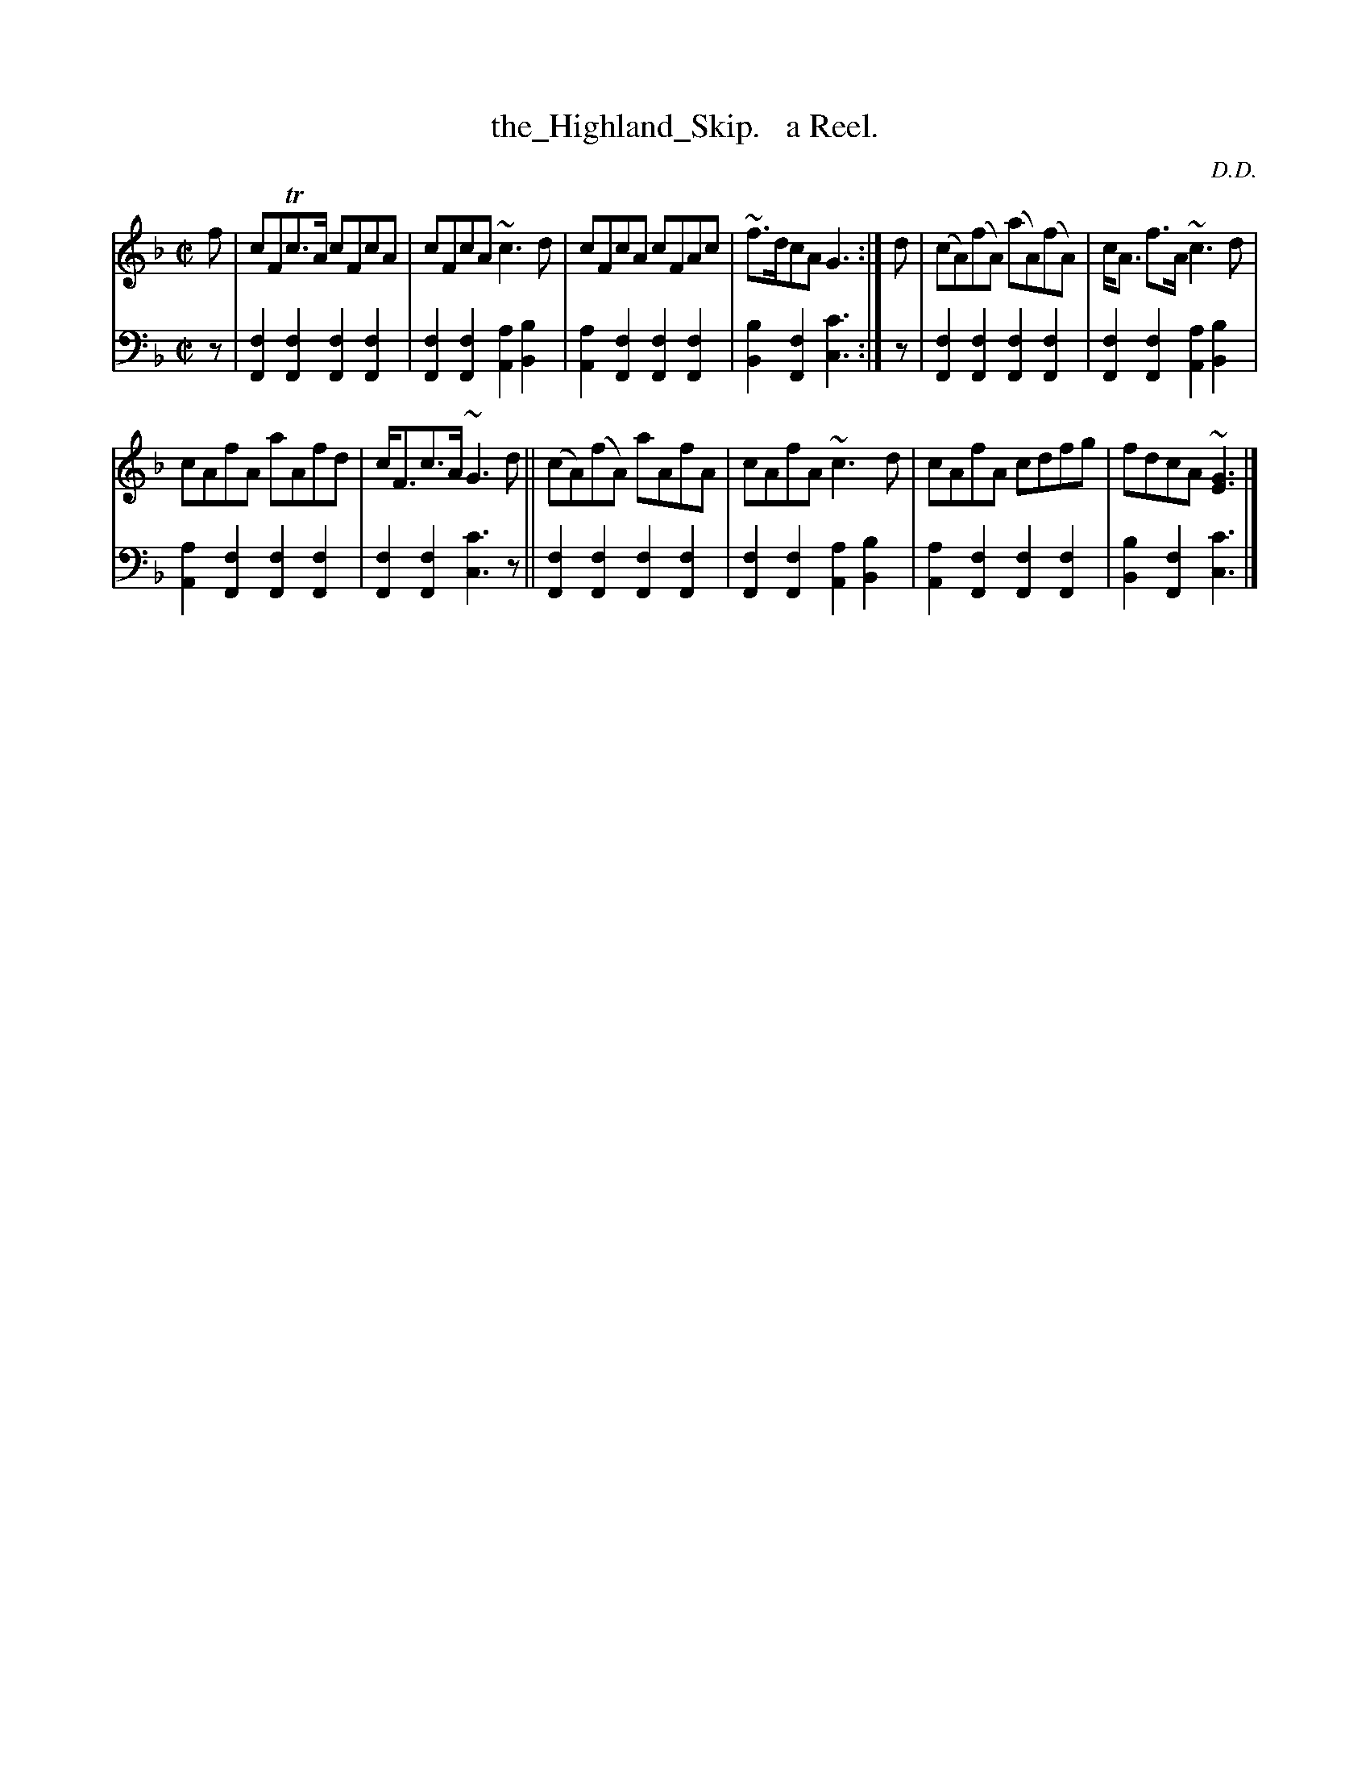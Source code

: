 X: 3311
T: the_Highland_Skip.   a Reel.
C: D.D.
%R: reel
B: Niel Gow & Sons "Complete Repository" v.3 p.31 #1 (top 2 staffs continued from p.30)
Z: 2021 John Chambers <jc:trillian.mit.edu>
M: C|
L: 1/8
K: F
% - - - - - - - - - -
V: 1 staves=2
f |\
cFTc>A cFcA | cFcA ~c3d | cFcA cFAc | ~f>dcA G3 :| d | (cA)(fA) (aA)(fA) | c<A f>A ~c3d |
cAfA aAfd | c<Fc>A ~G3d || (cA)(fA) aAfA | cAfA ~c3d | cAfA cdfg | fdcA ~[G3E3] |]
% - - - - - - - - - -
V: 2 clef=bass middle=d
z |\
[f2F2][f2F2] [f2F2][f2F2] | [f2F2][f2F2] [a2A2][b2B2] |\
[a2A2][f2F2] [f2F2][f2F2] | [b2B2][f2F2] [c'3c3] :| z |\
[f2F2][f2F2] [f2F2][f2F2] | [f2F2][f2F2] [a2A2][b2B2] |
[a2A2][f2F2] [f2F2][f2F2] | [f2F2][f2F2] [c'3c3]z ||\
[f2F2][f2F2] [f2F2][f2F2] | [f2F2][f2F2] [a2A2][b2B2] |\
[a2A2][f2F2] [f2F2][f2F2] | [b2B2][f2F2] [c'3c3] |]
